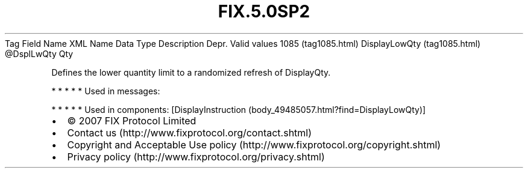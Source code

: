 .TH FIX.5.0SP2 "" "" "Tag #1085"
Tag
Field Name
XML Name
Data Type
Description
Depr.
Valid values
1085 (tag1085.html)
DisplayLowQty (tag1085.html)
\@DsplLwQty
Qty
.PP
Defines the lower quantity limit to a randomized refresh of
DisplayQty.
.PP
   *   *   *   *   *
Used in messages:
.PP
   *   *   *   *   *
Used in components:
[DisplayInstruction (body_49485057.html?find=DisplayLowQty)]

.PD 0
.P
.PD

.PP
.PP
.IP \[bu] 2
© 2007 FIX Protocol Limited
.IP \[bu] 2
Contact us (http://www.fixprotocol.org/contact.shtml)
.IP \[bu] 2
Copyright and Acceptable Use policy (http://www.fixprotocol.org/copyright.shtml)
.IP \[bu] 2
Privacy policy (http://www.fixprotocol.org/privacy.shtml)
